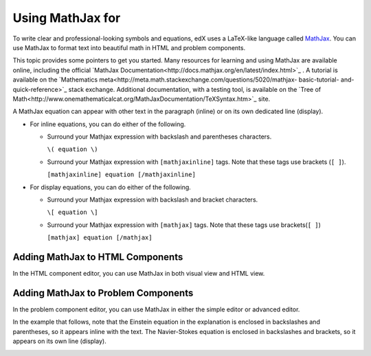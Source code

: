 .. _MathJax in Studio:

###############
Using MathJax for
###############

To write clear and professional-looking symbols and equations, edX uses a
LaTeX-like language called `MathJax <https://www.mathjax.org/>`_. You can use
MathJax to format text into beautiful math in HTML and problem components.

This topic provides some pointers to get you started. Many resources for
learning and using MathJax are available online, including the official
`MathJax Documentation<http://docs.mathjax.org/en/latest/index.html>`_ . A
tutorial is available on the `Mathematics
meta<http://meta.math.stackexchange.com/questions/5020/mathjax- basic-tutorial-
and-quick-reference>`_ stack exchange. Additional documentation, with a testing
tool, is available on the `Tree of
Math<http://www.onemathematicalcat.org/MathJaxDocumentation/TeXSyntax.htm>`_
site.

A MathJax equation can appear with other text in the paragraph (inline) or on
its own dedicated line (display).

- For inline equations, you can do either of the following.

  - Surround your Mathjax expression with backslash and parentheses characters.

    ``\( equation \)``

  - Surround your Mathjax expression with ``[mathjaxinline]`` tags. Note that
    these tags use brackets (``[ ]``).

    ``[mathjaxinline] equation [/mathjaxinline]``

- For display equations, you can do either of the following.

  - Surround your Mathjax expression with backslash and bracket characters.

    ``\[ equation \]``

  - Surround your Mathjax expression with ``[mathjax]`` tags. Note that these
    tags use brackets(``[ ]``)

    ``[mathjax] equation [/mathjax]``

*************************************
Adding MathJax to HTML Components
*************************************

In the HTML component editor, you can use MathJax in both visual view and
HTML view.

.. image:: ../../../shared/images/MathJax_HTML.png
 :alt: A composite image of four views of the same text and MathJax markup. The
   HTML component editor visual view and HTML view are shown at the top, with
   the rendered text and equation on the Studio unit page and in the LMS below.

*****************************************
Adding MathJax to Problem Components
*****************************************

In the problem component editor, you can use MathJax in either the simple
editor or advanced editor.

In the example that follows, note that the Einstein equation in the explanation
is enclosed in backslashes and parentheses, so it appears inline with the text.
The Navier-Stokes equation is enclosed in backslashes and brackets, so it
appears on its own line (display).

.. image:: ../../../shared/images/MathJax_Problem.png
 :alt: A composite image of four views of the same multiple choice problem. The
     simple editor Markdown and advanced editor OLX are shown at the top, with
     the rendered problem on the Studio unit page and in the LMS below.

